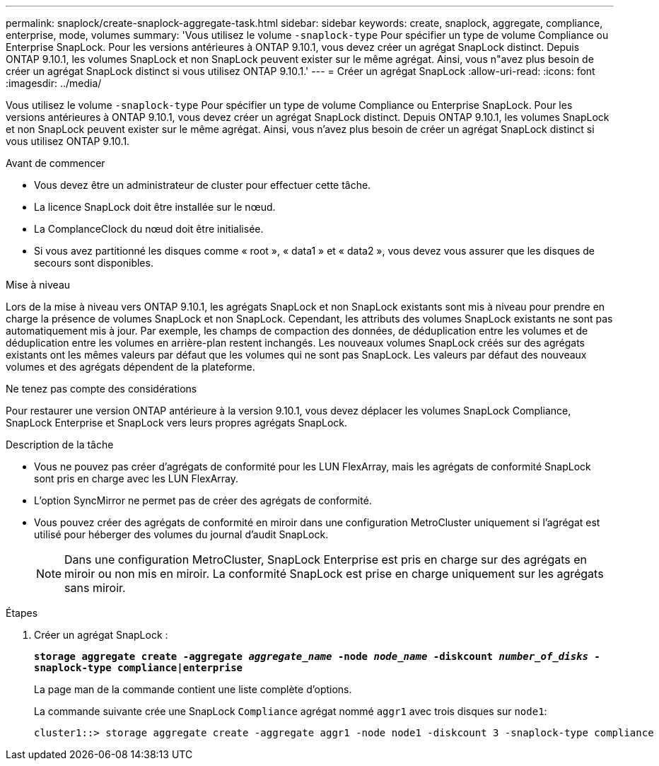 ---
permalink: snaplock/create-snaplock-aggregate-task.html 
sidebar: sidebar 
keywords: create, snaplock, aggregate, compliance, enterprise, mode, volumes 
summary: 'Vous utilisez le volume `-snaplock-type` Pour spécifier un type de volume Compliance ou Enterprise SnapLock. Pour les versions antérieures à ONTAP 9.10.1, vous devez créer un agrégat SnapLock distinct. Depuis ONTAP 9.10.1, les volumes SnapLock et non SnapLock peuvent exister sur le même agrégat. Ainsi, vous n"avez plus besoin de créer un agrégat SnapLock distinct si vous utilisez ONTAP 9.10.1.' 
---
= Créer un agrégat SnapLock
:allow-uri-read: 
:icons: font
:imagesdir: ../media/


[role="lead"]
Vous utilisez le volume `-snaplock-type` Pour spécifier un type de volume Compliance ou Enterprise SnapLock. Pour les versions antérieures à ONTAP 9.10.1, vous devez créer un agrégat SnapLock distinct. Depuis ONTAP 9.10.1, les volumes SnapLock et non SnapLock peuvent exister sur le même agrégat. Ainsi, vous n'avez plus besoin de créer un agrégat SnapLock distinct si vous utilisez ONTAP 9.10.1.

.Avant de commencer
* Vous devez être un administrateur de cluster pour effectuer cette tâche.
* La licence SnapLock doit être installée sur le nœud.
* La ComplanceClock du nœud doit être initialisée.
* Si vous avez partitionné les disques comme « root », « data1 » et « data2 », vous devez vous assurer que les disques de secours sont disponibles.


.Mise à niveau
Lors de la mise à niveau vers ONTAP 9.10.1, les agrégats SnapLock et non SnapLock existants sont mis à niveau pour prendre en charge la présence de volumes SnapLock et non SnapLock. Cependant, les attributs des volumes SnapLock existants ne sont pas automatiquement mis à jour. Par exemple, les champs de compaction des données, de déduplication entre les volumes et de déduplication entre les volumes en arrière-plan restent inchangés. Les nouveaux volumes SnapLock créés sur des agrégats existants ont les mêmes valeurs par défaut que les volumes qui ne sont pas SnapLock. Les valeurs par défaut des nouveaux volumes et des agrégats dépendent de la plateforme.

.Ne tenez pas compte des considérations
Pour restaurer une version ONTAP antérieure à la version 9.10.1, vous devez déplacer les volumes SnapLock Compliance, SnapLock Enterprise et SnapLock vers leurs propres agrégats SnapLock.

.Description de la tâche
* Vous ne pouvez pas créer d'agrégats de conformité pour les LUN FlexArray, mais les agrégats de conformité SnapLock sont pris en charge avec les LUN FlexArray.
* L'option SyncMirror ne permet pas de créer des agrégats de conformité.
* Vous pouvez créer des agrégats de conformité en miroir dans une configuration MetroCluster uniquement si l'agrégat est utilisé pour héberger des volumes du journal d'audit SnapLock.
+
[NOTE]
====
Dans une configuration MetroCluster, SnapLock Enterprise est pris en charge sur des agrégats en miroir ou non mis en miroir. La conformité SnapLock est prise en charge uniquement sur les agrégats sans miroir.

====


.Étapes
. Créer un agrégat SnapLock :
+
`*storage aggregate create -aggregate _aggregate_name_ -node _node_name_ -diskcount _number_of_disks_ -snaplock-type compliance|enterprise*`

+
La page man de la commande contient une liste complète d'options.

+
La commande suivante crée une SnapLock `Compliance` agrégat nommé `aggr1` avec trois disques sur `node1`:

+
[listing]
----
cluster1::> storage aggregate create -aggregate aggr1 -node node1 -diskcount 3 -snaplock-type compliance
----

